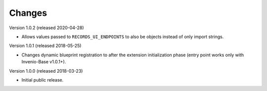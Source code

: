 ..
    This file is part of Invenio.
    Copyright (C) 2015-2020 CERN.

    Invenio is free software; you can redistribute it and/or modify it
    under the terms of the MIT License; see LICENSE file for more details.

Changes
=======

Version 1.0.2 (released 2020-04-28)

- Allows values passed to ``RECORDS_UI_ENDPOINTS`` to also be objects instead
  of only import strings.

Version 1.0.1 (released 2018-05-25)

- Changes dynamic blueprint registration to after the extension
  initialization phase (entry point works only with Invenio-Base v1.0.1+).

Version 1.0.0 (released 2018-03-23)

- Initial public release.
